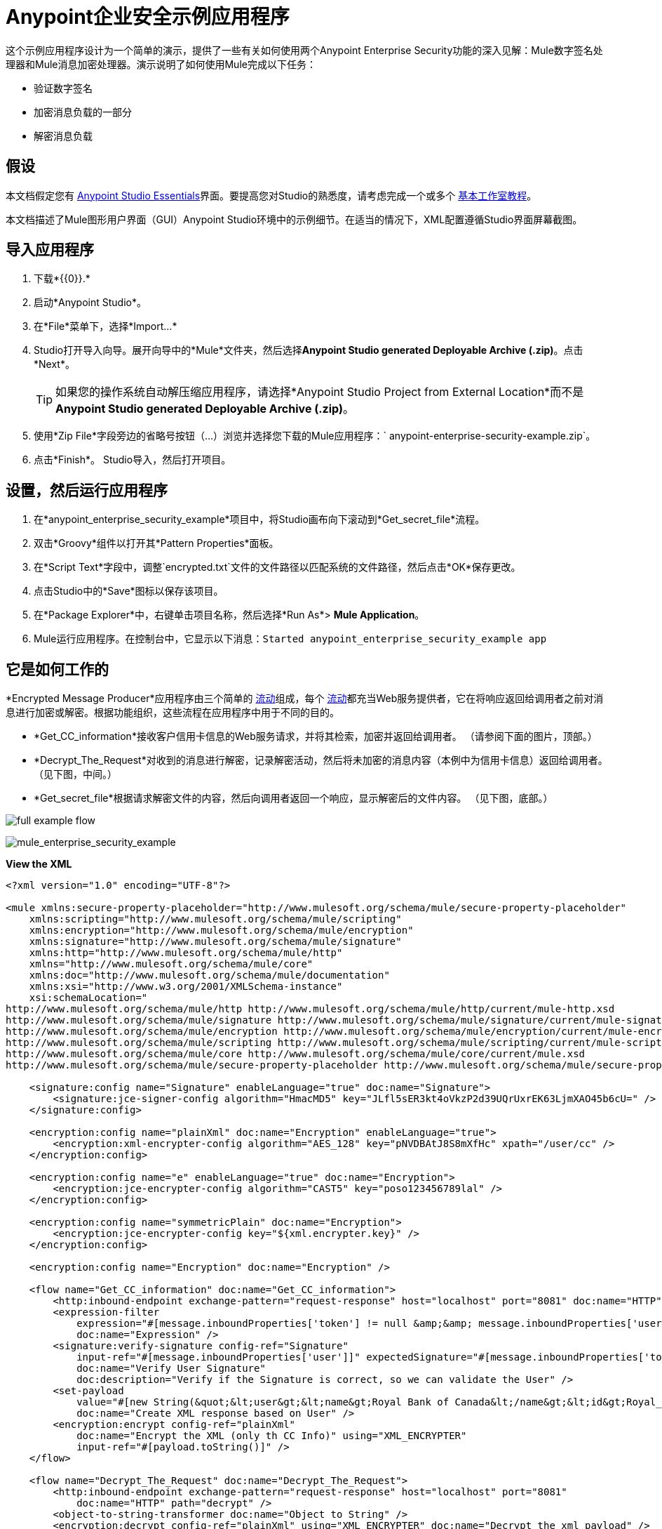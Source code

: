 =  Anypoint企业安全示例应用程序

这个示例应用程序设计为一个简单的演示，提供了一些有关如何使用两个Anypoint Enterprise Security功能的深入见解：Mule数字签名处理器和Mule消息加密处理器。演示说明了如何使用Mule完成以下任务：

* 验证数字签名
* 加密消息负载的一部分
* 解密消息负载

== 假设

本文档假定您有 link:/anypoint-studio/v/5/basic-studio-tutorial[Anypoint Studio Essentials]界面。要提高您对Studio的熟悉度，请考虑完成一个或多个 link:/anypoint-studio/v/5/basic-studio-tutorial[基本工作室教程]。

本文档描述了Mule图形用户界面（GUI）Anypoint Studio环境中的示例细节。在适当的情况下，XML配置遵循Studio界面屏幕截图。

== 导入应用程序

. 下载*{{0}}.*
. 启动*Anypoint Studio*。
. 在*File*菜单下，选择*Import...*
.  Studio打开导入向导。展开向导中的*Mule*文件夹，然后选择**Anypoint Studio generated Deployable Archive (.zip)**。点击*Next*。
+

[TIP]
如果您的操作系统自动解压缩应用程序，请选择*Anypoint Studio Project from External Location*而不是**Anypoint Studio generated Deployable Archive (.zip)**。

. 使用*Zip File*字段旁边的省略号按钮（...）浏览并选择您下载的Mule应用程序：` anypoint-enterprise-security-example.zip`。
. 点击*Finish*。 Studio导入，然后打开项目。

== 设置，然后运行应用程序

. 在*anypoint_enterprise_security_example*项目中，将Studio画布向下滚动到*Get_secret_file*流程。
. 双击*Groovy*组件以打开其*Pattern Properties*面板。
. 在*Script Text*字段中，调整`encrypted.txt`文件的文件路径以匹配系统的文件路径，然后点击*OK*保存更改。
. 点击Studio中的*Save*图标以保存该项目。
. 在*Package Explorer*中，右键单击项目名称，然后选择*Run As*> *Mule Application*。
.  Mule运行应用程序。在控制台中，它显示以下消息：`Started anypoint_enterprise_security_example app`

== 它是如何工作的

*Encrypted Message Producer*应用程序由三个简单的 link:/mule-user-guide/v/3.6/mule-application-architecture[流动]组成，每个 link:/mule-user-guide/v/3.6/mule-application-architecture[流动]都充当Web服务提供者，它在将响应返回给调用者之前对消息进行加密或解密。根据功能组织，这些流程在应用程序中用于不同的目的。

*  *Get_CC_information*接收客户信用卡信息的Web服务请求，并将其检索，加密并返回给调用者。 （请参阅下面的图片，顶部。）
*  *Decrypt_The_Request*对收到的消息进行解密，记录解密活动，然后将未加密的消息内容（本例中为信用卡信息）返回给调用者。 （见下图，中间。）
*  *Get_secret_file*根据请求解密文件的内容，然后向调用者返回一个响应，显示解密后的文件内容。 （见下图，底部。）

image:full-example-flow.png[]

image:mule_enterprise_security_example.png[mule_enterprise_security_example]

*View the XML*

[source, xml, linenums]
----
<?xml version="1.0" encoding="UTF-8"?>
 
<mule xmlns:secure-property-placeholder="http://www.mulesoft.org/schema/mule/secure-property-placeholder"
    xmlns:scripting="http://www.mulesoft.org/schema/mule/scripting"
    xmlns:encryption="http://www.mulesoft.org/schema/mule/encryption"
    xmlns:signature="http://www.mulesoft.org/schema/mule/signature"
    xmlns:http="http://www.mulesoft.org/schema/mule/http"
    xmlns="http://www.mulesoft.org/schema/mule/core"
    xmlns:doc="http://www.mulesoft.org/schema/mule/documentation"
    xmlns:xsi="http://www.w3.org/2001/XMLSchema-instance"
    xsi:schemaLocation="
http://www.mulesoft.org/schema/mule/http http://www.mulesoft.org/schema/mule/http/current/mule-http.xsd
http://www.mulesoft.org/schema/mule/signature http://www.mulesoft.org/schema/mule/signature/current/mule-signature.xsd
http://www.mulesoft.org/schema/mule/encryption http://www.mulesoft.org/schema/mule/encryption/current/mule-encryption.xsd
http://www.mulesoft.org/schema/mule/scripting http://www.mulesoft.org/schema/mule/scripting/current/mule-scripting.xsd
http://www.mulesoft.org/schema/mule/core http://www.mulesoft.org/schema/mule/core/current/mule.xsd
http://www.mulesoft.org/schema/mule/secure-property-placeholder http://www.mulesoft.org/schema/mule/secure-property-placeholder/current/mule-secure-property-placeholder.xsd">
 
    <signature:config name="Signature" enableLanguage="true" doc:name="Signature">
        <signature:jce-signer-config algorithm="HmacMD5" key="JLfl5sER3kt4oVkzP2d39UQrUxrEK63LjmXAO45b6cU=" />
    </signature:config>
 
    <encryption:config name="plainXml" doc:name="Encryption" enableLanguage="true">
        <encryption:xml-encrypter-config algorithm="AES_128" key="pNVDBAtJ8S8mXfHc" xpath="/user/cc" />
    </encryption:config>
 
    <encryption:config name="e" enableLanguage="true" doc:name="Encryption">
        <encryption:jce-encrypter-config algorithm="CAST5" key="poso123456789lal" />
    </encryption:config>
 
    <encryption:config name="symmetricPlain" doc:name="Encryption">
        <encryption:jce-encrypter-config key="${xml.encrypter.key}" />
    </encryption:config>
     
    <encryption:config name="Encryption" doc:name="Encryption" />
     
    <flow name="Get_CC_information" doc:name="Get_CC_information">
        <http:inbound-endpoint exchange-pattern="request-response" host="localhost" port="8081" doc:name="HTTP" />
        <expression-filter
            expression="#[message.inboundProperties['token'] != null &amp;&amp; message.inboundProperties['user'] !=null ]"
            doc:name="Expression" />
        <signature:verify-signature config-ref="Signature"
            input-ref="#[message.inboundProperties['user']]" expectedSignature="#[message.inboundProperties['token']]"
            doc:name="Verify User Signature"
            doc:description="Verify if the Signature is correct, so we can validate the User" />
        <set-payload
            value="#[new String(&quot;&lt;user&gt;&lt;name&gt;Royal Bank of Canada&lt;/name&gt;&lt;id&gt;Royal_Bank_Of_Canada&lt;/id&gt;&lt;cc&gt;&lt;company&gt;Visa&lt;/company&gt;&lt;number&gt;1234567890&lt;/number&gt;&lt;secret&gt;123&lt;/secret&gt;&lt;/cc&gt;&lt;/user&gt;&quot;)]"
            doc:name="Create XML response based on User" />
        <encryption:encrypt config-ref="plainXml"
            doc:name="Encrypt the XML (only th CC Info)" using="XML_ENCRYPTER"
            input-ref="#[payload.toString()]" />
    </flow>
 
    <flow name="Decrypt_The_Request" doc:name="Decrypt_The_Request">
        <http:inbound-endpoint exchange-pattern="request-response" host="localhost" port="8081"
            doc:name="HTTP" path="decrypt" />
        <object-to-string-transformer doc:name="Object to String" />
        <encryption:decrypt config-ref="plainXml" using="XML_ENCRYPTER" doc:name="Decrypt the xml payload" />
        <logger level="INFO" message="#[new String(e.jce().encrypt(payload))]" doc:name="Log the return but encrypted" />
    </flow>
 
    <flow name="Get_secret_file" doc:name="Get_secret_file">
        <http:inbound-endpoint exchange-pattern="request-response" host="localhost" port="8081"
            doc:name="HTTP" path="getFile" />
        <expression-filter
            expression="#[message.inboundProperties['token'] != null &amp;&amp; message.inboundProperties['user'] !=null ]"
            doc:name="Expression" />
        <signature:verify-signature config-ref="Signature"
            input-ref="#[message.inboundProperties['user']]" expectedSignature="#[message.inboundProperties['token']]"
            doc:name="Verify User Signature"
            doc:description="Verify if the Signature is correct, so we can validate the User" />
        <scripting:component doc:name="Look for Encrypted Message">
            <scripting:script engine="Groovy">
                <scripting:text><![CDATA[return new FileInputStream('src/test/resources/encrypted.txt');]]></scripting:text>
            </scripting:script>
        </scripting:component>
        <encryption:decrypt config-ref="symmetricPlain" doc:name="Decrypt Message" />
    </flow>
</mule>
----

以下各节提供Anypoint Enterprise Security功能在每个流程处理最终用户请求时的操作说明。

===  Get_CC_Information流

==== 申请

从浏览器中，最终用户通过URL向Mule应用程序提交请求以获取客户的信用卡信息。要提交此请求，请打开浏览器并在地址栏中键入以下内容：

`+http://localhost:8081/?user=Royal_Bank_of_Canada&token=z/TKVFswDDOQw2kjW9Y4jQ==+`

==== 处理

收到HTTP请求后，此流程使用Mule数字签名处理器来验证消息发件人的身份。 Mule将它接收到的令牌作为请求的参数（即请求的URL中的令牌）进行评估。下表介绍了数字签名处理器的配置。


[cols="2*"]
|===
|配置参考 |引用*Signature*全局数字签名元素
|操作 |指示元素验证签名，而不是应用签名
|输入参考 |使用Mule表达式来定义数字签名适用的有效负载部分
|预期签名 |使用Mule Expression来定义Mule用于验证签名的参数
|===

image:example-signature-1.png[]

[source, xml, linenums]
----
<signature:verify-signature config-ref="Signature" input-ref="#[message.inboundProperties['user']]" expectedSignature="#[message.inboundProperties['token']]" doc:name="Verify User Signature" doc:description="Verify if the Signature is correct, so we can validate the User"/>
----

[NOTE]
*What is a Global Element?* +
+
Mule ESB使用*Global Elements*，如本示例中的*Signature*全局元素，指定传输细节并设置可重用配置。 +
+
您可以创建一个全局元素来详细说明您的配置或传输细节，而不是重复编写相同的代码以将相同的配置应用于多个消息处理器。然后，您可以指示Mule应用程序中的任意数量的消息处理器引用该全局元素。 +
+
*Learn more...* +
+
在此示例中，指定加密策略，算法和密钥的代码在“预定”流程中不存在;相反，该代码位于应用程序XML配置文件顶部的全局元素中（以及位于*Global Elements*选项卡中的内容中）。 Get_CC_Information流中的Verify User Signature元素引用并使用此全局元素中定义的配置（请参阅下面的可展开部分中的代码）。 +
+
image:global_signature.png[global_signature]

*View the XML for Global Signature Element*

[source, xml, linenums]
----
<signature:config name="Signature"  enableLanguage="true" doc:name="Signature">
    <signature:jce-signer algorithm="HmacMD5" key="JLfl5sER3kt4oVkzP2d39UQrUxrEK63LjmXAO45b6cU="/>
    </signature:config>
----

验证请求者有效后，Mule使用表达式将消息的有效负载设置为银行和信用卡信息。 （此功能是模拟从数据库中检索客户信用卡信息的一种简单方法。由于实际原因，信用卡详细信息被硬编码到应用程序中。）

Mule首先使用Mule Message Encryption Processor对原始信用卡信息进行编码，而不是将原始信用卡信息返回给调用者。使用XML加密策略，Mule加密消息有效载荷。下表介绍了加密器的配置。

[cols="2*"]
|===
|配置参考 |引用*plainXML*全局加密元素
|操作 |指示该元素加密，而不是解密消息
|输入引用 |指示Mule加密有效负载并以字符串形式显示
|使用 |指示加密策略
|===

image:encrypt1.png[encrypt1]

[source, xml, linenums]
----
<encryption:encrypt config-ref="plainXml" doc:name="Encrypt the XML (only th CC Info)" using="XML_ENCRYPTER" input-ref="#[payload.toString()]"/>
----

消息加密处理器引用*plainXML*全局加密元素以根据以下配置进行操作：

* 启用语言
* 键（即加密键）
*  xpath表达式，用于指示要加密的有效内容中的字段
* 算法（即加密算法）
+
image:global_XML_encrypt.png[global_XML_encrypt]

[source, xml, linenums]
----
<signature:config name="Signature"  enableLanguage="true" doc:name="Signature">
    <signature:jce-signer algorithm="HmacMD5" key="JLfl5sER3kt4oVkzP2d39UQrUxrEK63LjmXAO45b6cU="/>
    </signature:config>
----

==== 响应

最后，Mule使用HTTP连接器将响应加密的信用卡信息传递给最终用户的浏览器。下图中突出显示的内容提供加密的信用卡信息。
+
image:get_cc_info_response.png[get_cc_info_response]

===  Decrypt_The_Request流

==== 申请

最终用户向Mule应用程序提交请求以解密消息有效负载，以获取客户未加密的信用卡信息。使用HTTP请求工具（例如Chrome网络浏览器中的 link:https://chrome.google.com/webstore/detail/rest-console/cokgbflfommojglbmbpenpphppikmonn[REST控制台插件]）将以下请求发布到`+http://localhost:8081/decrypt+`

[source, xml, linenums]
----
<?xml version="1.0" encoding="UTF-8"?>
<user><name>Royal Bank of Canada</name><id>Royal_Bank_Of_Canada</id><cc><xenc:EncryptedData Type="http://www.w3.org/2001/04/xmlenc#Content" xmlns:xenc="http://www.w3.org/2001/04/xmlenc#"><xenc:EncryptionMethod Algorithm="http://www.w3.org/2001/04/xmlenc#aes128-cbc" xmlns:xenc="http://www.w3.org/2001/04/xmlenc#"/><ds:KeyInfo xmlns:ds="http://www.w3.org/2000/09/xmldsig#">
<xenc:EncryptedKey xmlns:xenc="http://www.w3.org/2001/04/xmlenc#"><xenc:EncryptionMethod Algorithm="http://www.w3.org/2001/04/xmlenc#kw-aes128" xmlns:xenc="http://www.w3.org/2001/04/xmlenc#"/><xenc:CipherData xmlns:xenc="http://www.w3.org/2001/04/xmlenc#"><xenc:CipherValue xmlns:xenc="http://www.w3.org/2001/04/xmlenc#">9eUu9/kVzwb4ExPxr2UTiugRKoU6oJE9</xenc:CipherValue></xenc:CipherData></xenc:EncryptedKey></ds:KeyInfo><xenc:CipherData xmlns:xenc="http://www.w3.org/2001/04/xmlenc#"><xenc:CipherValue xmlns:xenc="http://www.w3.org/2001/04/xmlenc#">cUmSEUP5M/OJsIS9MQvX3tMPBk9MgEo1yu2yGDc8swPVuTcs67nwFi25Yak86v+21I1Y98amjseX
5jU4hTz3eJXqd3AVkvTsWA/3d79yoY/c1CyOiTenlSw38+kHQ+JR</xenc:CipherValue></xenc:CipherData></xenc:EncryptedData></cc></user>
----

==== 处理

在接受来自最终用户的HTTP请求之后，Mule将消息有效载荷从Java对象转换为字符串，然后使用Mule消息加密处理器来解密消息有效载荷。

使用XML加密策略，Mule在记录解密活动之前解密消息负载。然后Mule向呼叫者返回一个响应，其中包含未加密的信用卡数据。下表介绍了解密器的配置。

[cols="2*"]
|===
|配置参考 |引用*plainXML*全局加密元素
|操作 |指示该元素解密，而不是加密消息
|使用 |的加密器指示加密策略
|===

image:decrypt1.png[decrypt1]

[source, xml, linenums]
----
<encryption:decrypt config-ref="plainXml" using="XML_ENCRYPTER" doc:name="Decrypt the xml payload"/>
----

消息加密处理器引用*plainXML*全局加密元素以根据以下配置进行操作：

* 启用语言
* 键（即加密键）
*  xpath表达式，用于指示要解密的有效内容中的字段
* 算法（即加密算法）

==== 响应

最后，Mule使用HTTP连接器将响应 - 解密后的信用卡信息传递给最终用户的浏览器。下面的代码显示未加密的信用卡信息。

[source, xml, linenums]
----
<?xml version="1.0" encoding="UTF-8"?><user><name>Royal Bank of Canada</name><id>Royal_Bank_Of_Canada</id><cc><company>Visa</company><number>1234567890</number><secret>123</secret></cc></user>
----

===  Get_secret_file流

==== 申请

从浏览器中，最终用户通过URL向Mule应用程序提交请求，以解密特定文件的内容，然后将解密后的内容显示给用户。要提交此请求，请打开浏览器并在地址栏中键入以下内容：

`+http://localhost:8081/getFile?user=Royal_Bank_of_Canada&token=z/TKVFswDDOQw2kjW9Y4jQ==+`

==== 处理

收到HTTP请求后，此流程以与*Get_CC_Information*非常相似的方式使用Mule数字签名处理器来验证邮件发件人的身份。

接下来，Mule使用Groovy脚本来查找包含要解密数据的文件（本例中为`src`> `test`> `resources`文件夹中的`encryption.txt`文件） 。然后它将文件内容传递给Mule消息加密处理器进行解密。

处理器引用*symmetricPlain*全局加密元素以指导如何解密文件内容。 *symmetricPlain*元素使用JCE加密策略（如*Default*字段中的`BINARY_ENCRYPTER`选项所示），提供加密密钥并定义加密算法。

==== 响应

最后，Mule使用HTTP连接器将响应（`encrypted.txt`文件中的解密消息）传递给最终用户的浏览器（参见下图）。
+
image:get_secret_file_response.png[get_secret_file_response]

== 另请参阅

* 有关Mule加密的更多信息，请参阅 link:/mule-user-guide/v/3.5/mule-message-encryption-processor[Mule消息加密处理器]。
* 有关Mule签名的更多信息，请参阅 link:/mule-user-guide/v/3.5/mule-digital-signature-processor[Mule数字签名处理器]。
